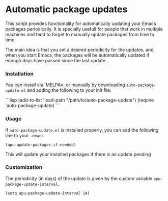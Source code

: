 #+AUTHOR: Renan Ranelli

[[https://travis-ci.org/rranelli/auto-package-update.el.svg]]

* Automatic package updates

  This script provides functionality for automatically updating your Emacs
  packages periodically. It is specially usefull for people that work in
  multiple machines and tend to forget to manually update packages from time to
  time.

  The main idea is that you set a desired periodicity for the updates, and when
  you start Emacs, the packages will be automatically updated if enough days
  have passed since the last update.

*** Installation
    You can install via `MELPA=, or manually by downloading =auto-package-update.el= and
    adding the following to your init file:

    ```lisp
    (add-to-list 'load-path "/path/to/auto-package-update")
    (require 'auto-package-update)
    ```
*** Usage

    If =auto-package-update.el= is installed properly, you can add the following
    line to your =.emacs=.

    #+begin_src elisp
(apu-update-packages-if-needed)
    #+end_src

    This will update your installed packages if there is an update pending

*** Customization

    The periodicity (in days) of the update is given by the custom variable
    =apu-package-update-interval=.

    #+begin_src elisp
(setq apu-package-update-interval 14)
    #+end_src
